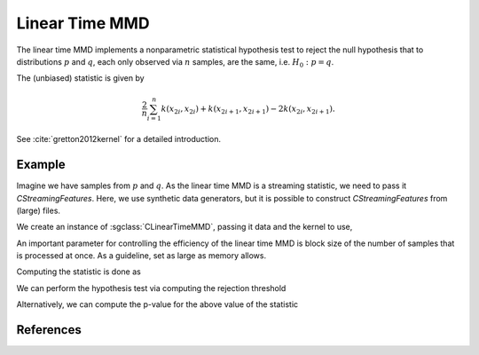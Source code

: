 ===============
Linear Time MMD
===============

The linear time MMD implements a nonparametric statistical hypothesis test to reject the null hypothesis that to distributions :math:`p` and :math:`q`, each only observed via :math:`n` samples, are the same, i.e. :math:`H_0:p=q`.

The (unbiased) statistic is given by

.. math::

  \frac{2}{n}\sum_{i=1}^n k(x_{2i},x_{2i}) + k(x_{2i+1}, x_{2i+1}) - 2k(x_{2i},x_{2i+1}).

See :cite:`gretton2012kernel` for a detailed introduction.

-------
Example
-------

Imagine we have samples from :math:`p` and :math:`q`.
As the linear time MMD is a streaming statistic, we need to pass it `CStreamingFeatures`.
Here, we use synthetic data generators, but it is possible to construct `CStreamingFeatures` from (large) files.

.. sgexample:: linear_time_mmd.sg:create_features

We create an instance of :sgclass:`CLinearTimeMMD`, passing it data and the kernel to use,

.. sgexample:: linear_time_mmd.sg:create_instance

An important parameter for controlling the efficiency of the linear time MMD is block size of the number of samples that is processed at once. As a guideline, set as large as memory allows.

.. sgexample::linear_time_mmd.sg:set_burst

Computing the statistic is done as

.. sgexample::linear_time_mmd.sg:estimate_mmd

We can perform the hypothesis test via computing the rejection threshold

.. sgexample::linear_time_mmd.sg:perform_test_threshold

Alternatively, we can compute the p-value for the above value of the statistic

.. sgexample::linear_time_mmd.sg:perform_test_p_value

----------
References
----------
.. bibliography:: ../../references.bib
    :filter: docname in docnames
